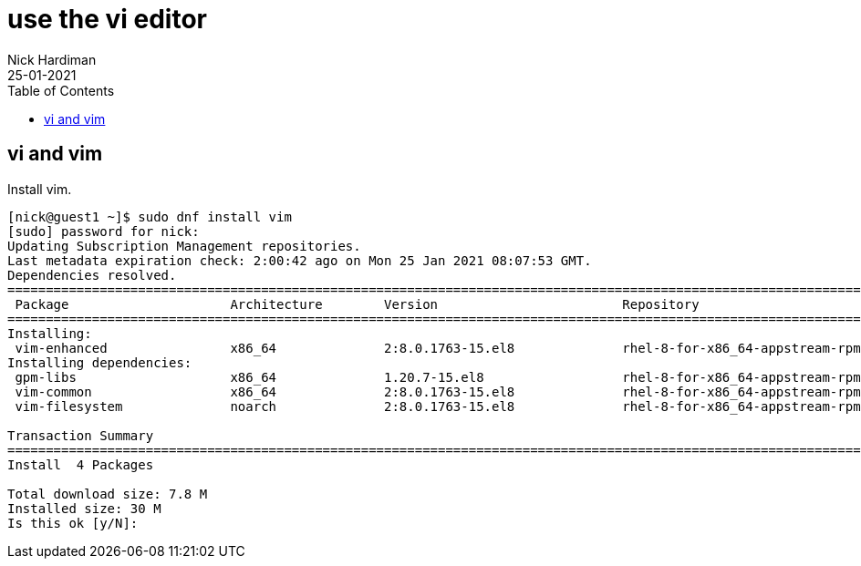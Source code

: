 = use the vi editor
Nick Hardiman
:source-highlighter: pygments
:toc: 
:revdate: 25-01-2021




== vi and vim 

Install vim. 

[source,shell]
----
[nick@guest1 ~]$ sudo dnf install vim
[sudo] password for nick: 
Updating Subscription Management repositories.
Last metadata expiration check: 2:00:42 ago on Mon 25 Jan 2021 08:07:53 GMT.
Dependencies resolved.
====================================================================================================================================
 Package                     Architecture        Version                        Repository                                     Size
====================================================================================================================================
Installing:
 vim-enhanced                x86_64              2:8.0.1763-15.el8              rhel-8-for-x86_64-appstream-rpms              1.4 M
Installing dependencies:
 gpm-libs                    x86_64              1.20.7-15.el8                  rhel-8-for-x86_64-appstream-rpms               39 k
 vim-common                  x86_64              2:8.0.1763-15.el8              rhel-8-for-x86_64-appstream-rpms              6.3 M
 vim-filesystem              noarch              2:8.0.1763-15.el8              rhel-8-for-x86_64-appstream-rpms               48 k

Transaction Summary
====================================================================================================================================
Install  4 Packages

Total download size: 7.8 M
Installed size: 30 M
Is this ok [y/N]: 
----

